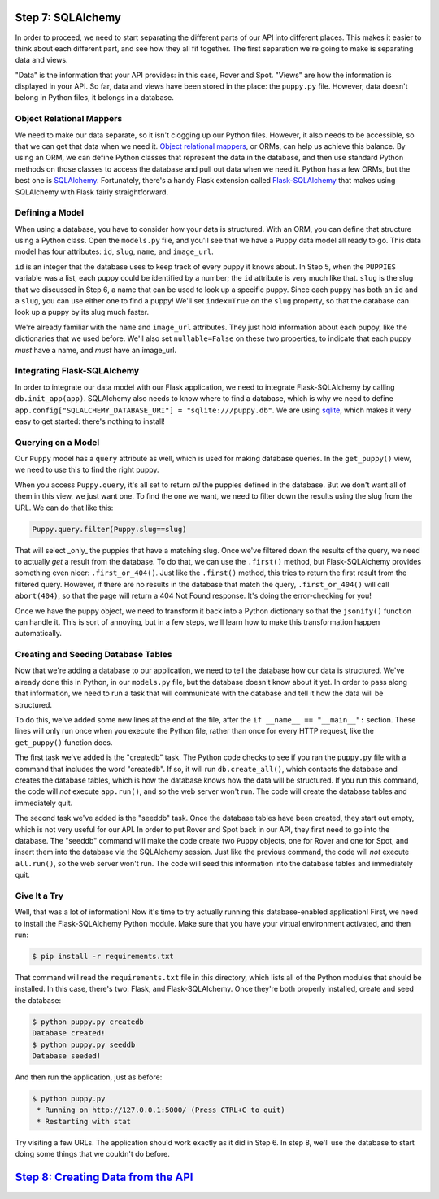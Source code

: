 Step 7: SQLAlchemy
==================

In order to proceed, we need to start separating the different parts of our
API into different places. This makes it easier to think about each different
part, and see how they all fit together. The first separation we're going
to make is separating data and views.

"Data" is the information that your API provides: in this case, Rover and Spot.
"Views" are how the information is displayed in your API. So far, data and
views have been stored in the place: the ``puppy.py`` file. However, data
doesn't belong in Python files, it belongs in a database.

Object Relational Mappers
-------------------------

We need to make our data separate, so it isn't clogging up our Python files.
However, it also needs to be accessible, so that we can get that data when
we need it. `Object relational mappers`_, or ORMs, can help us achieve this
balance. By using an ORM, we can define Python classes that represent the
data in the database, and then use standard Python methods on those classes
to access the database and pull out data when we need it. Python has a few
ORMs, but the best one is SQLAlchemy_. Fortunately, there's a handy Flask
extension called `Flask-SQLAlchemy`_ that makes using SQLAlchemy with Flask
fairly straightforward.

Defining a Model
----------------

When using a database, you have to consider how your data is structured.
With an ORM, you can define that structure using a Python class. Open the
``models.py`` file, and you'll see that we have a ``Puppy`` data model all
ready to go. This data model has four attributes: ``id``, ``slug``,
``name``, and ``image_url``.

``id`` is an integer that the database uses to keep track of every puppy
it knows about. In Step 5, when the ``PUPPIES`` variable was a list, each
puppy could be identified by a number; the ``id`` attribute is very much
like that. ``slug`` is the slug that we discussed in Step 6, a name that
can be used to look up a specific puppy. Since each puppy has both an ``id``
and a ``slug``, you can use either one to find a puppy! We'll set
``index=True`` on the ``slug`` property, so that the database can look up
a puppy by its slug much faster.

We're already familiar with the ``name`` and ``image_url`` attributes.
They just hold information about each puppy, like the dictionaries that we
used before. We'll also set ``nullable=False`` on these two properties, to
indicate that each puppy *must* have a name, and *must* have an image_url.

Integrating Flask-SQLAlchemy
----------------------------

In order to integrate our data model with our Flask application, we need to
integrate Flask-SQLAlchemy by calling ``db.init_app(app)``. SQLAlchemy also
needs to know where to find a database, which is why we need to define
``app.config["SQLALCHEMY_DATABASE_URI"] = "sqlite:///puppy.db"``. We are using
sqlite_, which makes it very easy to get started: there's nothing to install!

Querying on a Model
-------------------

Our ``Puppy`` model has a ``query`` attribute as well, which is used for
making database queries. In the ``get_puppy()`` view, we need to use this
to find the right puppy.

When you access ``Puppy.query``, it's all set to return *all* the puppies
defined in the database. But we don't want all of them in this view, we just
want one. To find the one we want, we need to filter down the results using
the slug from the URL. We can do that like this:

.. code-block:: python

    Puppy.query.filter(Puppy.slug==slug)

That will select _only_ the puppies that have a matching slug. Once we've
filtered down the results of the query, we need to actually *get* a result
from the database. To do that, we can use the ``.first()`` method, but
Flask-SQLAlchemy provides something even nicer: ``.first_or_404()``. Just like
the ``.first()`` method, this tries to return the first result from the
filtered query. However, if there are no results in the database that match
the query, ``.first_or_404()`` will call ``abort(404)``, so that the page
will return a 404 Not Found response. It's doing the error-checking for you!

Once we have the puppy object, we need to transform it back into a Python
dictionary so that the ``jsonify()`` function can handle it. This is sort of
annoying, but in a few steps, we'll learn how to make this transformation
happen automatically.

Creating and Seeding Database Tables
------------------------------------

Now that we're adding a database to our application, we need to tell the
database how our data is structured. We've already done this in Python,
in our ``models.py`` file, but the database doesn't know about it yet.
In order to pass along that information, we need to run a task that will
communicate with the database and tell it how the data will be structured.

To do this, we've added some new lines at the end of the file, after the
``if __name__ == "__main__":`` section. These lines will only run once when
you execute the Python file, rather than once for every HTTP request, like
the ``get_puppy()`` function does.

The first task we've added is the "createdb" task. The Python code checks to
see if you ran the ``puppy.py`` file with a command that includes the word
"createdb". If so, it will run ``db.create_all()``, which contacts the
database and creates the database tables, which is how the database knows
how the data will be structured. If you run this command, the code will *not*
execute ``app.run()``, and so the web server won't run. The code will create
the database tables and immediately quit.

The second task we've added is the "seeddb" task. Once the database tables
have been created, they start out empty, which is not very useful for our
API. In order to put Rover and Spot back in our API, they first need to go
into the database. The "seeddb" command will make the code create two
``Puppy`` objects, one for Rover and one for Spot, and insert them into the
database via the SQLAlchemy session. Just like the previous command, the code
will *not* execute ``all.run()``, so the web server won't run. The code will
seed this information into the database tables and immediately quit.

Give It a Try
-------------

Well, that was a lot of information! Now it's time to try actually running
this database-enabled application! First, we need to install the
Flask-SQLAlchemy Python module. Make sure that you have your virtual
environment activated, and then run:

.. code-block::

    $ pip install -r requirements.txt

That command will read the ``requirements.txt`` file in this directory, which
lists all of the Python modules that should be installed. In this case, there's
two: Flask, and Flask-SQLAlchemy. Once they're both properly installed,
create and seed the database:

.. code-block::

    $ python puppy.py createdb
    Database created!
    $ python puppy.py seeddb
    Database seeded!

And then run the application, just as before:

.. code-block::

    $ python puppy.py
     * Running on http://127.0.0.1:5000/ (Press CTRL+C to quit)
     * Restarting with stat

Try visiting a few URLs. The application should work exactly as it did in
Step 6. In step 8, we'll use the database to start doing some things that we
couldn't do before.

`Step 8: Creating Data from the API <https://github.com/singingwolfboy/build-a-flask-api/tree/master/step08>`_
====================================

.. _Object relational mappers: https://en.wikipedia.org/wiki/Object-relational_mapping
.. _SQLAlchemy: http://www.sqlalchemy.org/
.. _Flask-SQLAlchemy: http://flask-sqlalchemy.pocoo.org/
.. _sqlite: https://www.sqlite.org/
